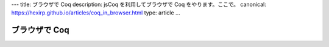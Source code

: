 ---
title: ブラウザで Coq
description: jsCoq を利用してブラウザで Coq をやります。ここで。
canonical: https://hexirp.github.io/articles/coq_in_browser.html
type: article
...

.. raw:: html

 <script
  src="https://x80.org/rhino-hott/ui-js/jscoq-loader.js"
  type="text/javascript" \>
 <script type="text/javascript">
  loadJsCoq(https://x80.org/rhino-hott/ui-js/)
   .then( () => new CoqManager ($list_of_ids, [$options]) );
 </script>

##############
ブラウザで Coq
##############
